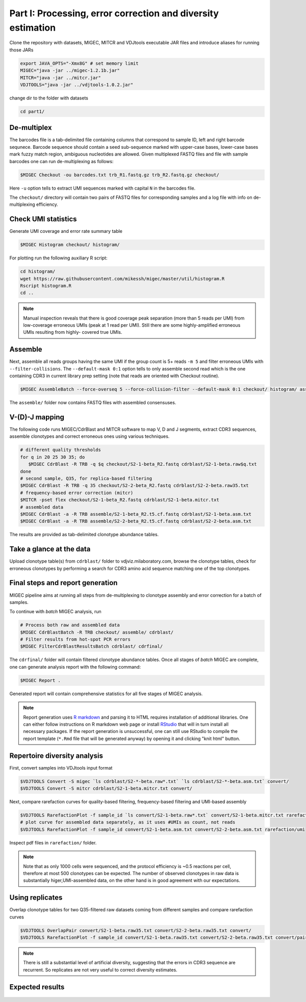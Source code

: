 Part I: Processing, error correction and diversity estimation
-------------------------------------------------------------

Clone the repository with datasets, MIGEC, MITCR and VDJtools 
executable JAR files and introduce aliases for running those JARs

.. code-block:: bash

    export JAVA_OPTS="-Xmx8G" # set memory limit
    MIGEC="java -jar ../migec-1.2.1b.jar"
    MITCR="java -jar ../mitcr.jar"
    VDJTOOLS="java -jar ../vdjtools-1.0.2.jar"
    
change dir to the folder with datasets

.. code-block:: bash

    cd part1/

De-multiplex
^^^^^^^^^^^^

The barcodes file is a tab-delimited file containing columns that 
correspond to sample ID, left and right barcode sequnece. 
Barcode sequence should contain a seed sub-sequence marked with upper-case bases, 
lower-case bases mark fuzzy match region, ambiguous nucleotides are allowed.
Given multiplexed FASTQ files and file with sample barcodes one 
can run de-multiplexing as follows:

.. code-block:: bash

    $MIGEC Checkout -ou barcodes.txt trb_R1.fastq.gz trb_R2.fastq.gz checkout/

Here ``-u`` option tells to extract UMI sequences marked with 
capital ``N`` in the barcodes file.

The ``checkout/`` directory will contain two pairs of FASTQ 
files for corresponding samples and a log file with info on  
de-multiplexing efficiency.

Check UMI statistics
^^^^^^^^^^^^^^^^^^^^

Generate UMI coverage and error rate summary table

.. code-block:: bash

    $MIGEC Histogram checkout/ histogram/
    
For plotting run the following auxiliary R script:

.. code-block:: bash

    cd histogram/
    wget https://raw.githubusercontent.com/mikessh/migec/master/util/histogram.R
    Rscript histogram.R
    cd ..

.. note::
    Manual inspection reveals that there is good coverage peak 
    separation (more than 5 reads per UMI) from low-coverage 
    erroneous UMIs (peak at 1 read per UMI). Still there are 
    some highly-amplified erroneous UMIs resulting from highly-
    covered true UMIs.

Assemble
^^^^^^^^

Next, assemble all reads groups having the same UMI if the 
group count is 5+ reads ``-m 5`` and filter erroneous UMIs 
with ``--filter-collisions``. The ``--default-mask 0:1`` option 
tells to only assemble second read which is the one containing 
CDR3 in current library prep setting (note that reads are oriented with 
Checkout routine).

.. code-block:: bash

    $MIGEC AssembleBatch --force-overseq 5 --force-collision-filter --default-mask 0:1 checkout/ histogram/ assemble/

The ``assemble/`` folder now contains FASTQ files with assembled consensuses.

V-(D)-J mapping
^^^^^^^^^^^^^^^

The following code runs MIGEC/CdrBlast and MITCR software to map 
V, D and J segments, extract CDR3 sequences, assemble clonotypes 
and correct erroneous ones using various techniques.

.. code-block:: bash

    # different quality thresholds
    for q in 20 25 30 35; do 
       $MIGEC CdrBlast -R TRB -q $q checkout/S2-1-beta_R2.fastq cdrblast/S2-1-beta.raw$q.txt
    done
    # second sample, Q35, for replica-based filtering
    $MIGEC CdrBlast -R TRB -q 35 checkout/S2-2-beta_R2.fastq cdrblast/S2-2-beta.raw35.txt
    # frequency-based error correction (mitcr)
    $MITCR -pset flex checkout/S2-1-beta_R2.fastq cdrblast/S2-1-beta.mitcr.txt
    # assembled data
    $MIGEC CdrBlast -a -R TRB assemble/S2-1-beta_R2.t5.cf.fastq cdrblast/S2-1-beta.asm.txt
    $MIGEC CdrBlast -a -R TRB assemble/S2-2-beta_R2.t5.cf.fastq cdrblast/S2-2-beta.asm.txt
    
The results are provided as tab-delimited clonotype abundance tables.

Take a glance at the data
^^^^^^^^^^^^^^^^^^^^^^^^^

Upload clonotype table(s) from ``cdrblast/`` folder to vdjviz.milaboratory.com, 
browse the clonotype tables, check for erroneous clonotypes by 
performing a search for CDR3 amino acid sequence matching one of the 
top clonotypes.

Final steps and report generation
^^^^^^^^^^^^^^^^^^^^^^^^^^^^^^^^^

MIGEC pipeline aims at running all steps from de-multiplexing to 
clonotype assembly and error correction for a batch of samples.

To continue with *batch* MIGEC analysis, run 

.. code-block:: bash

   # Process both raw and assembled data
   $MIGEC CdrBlastBatch -R TRB checkout/ assemble/ cdrblast/
   # Filter results from hot-spot PCR errors
   $MIGEC FilterCdrBlastResultsBatch cdrblast/ cdrfinal/
   
The ``cdrfinal/`` folder will contain filtered clonotype abundance tables. 
Once all stages of *batch* MIGEC are complete, one can generate analysis report 
with the following command:

.. code-block:: bash

   $MIGEC Report .
   
Generated report will contain comprehensive statistics for all five stages of MIGEC analysis.

.. note::

   Report generation uses `R markdown <http://rmarkdown.rstudio.com/>`__ and 
   parsing it to HTML requires installation of additional libraries. One can either 
   follow instructions on R markdown web page or install `RStudio <https://www.rstudio.com/>`__ 
   that will in turn install all necessary packages. 
   If the report generation is unsuccessful, one can still use RStudio to 
   compile the report template (``*.Rmd`` file that will be generated anyway) by 
   opening it and clicking "knit html" button.
   
Repertoire diversity analysis
^^^^^^^^^^^^^^^^^^^^^^^^^^^^^

First, convert samples into VDJtools input format

.. code-block:: bash

    $VDJTOOLS Convert -S migec `ls cdrblast/S2-*-beta.raw*.txt` `ls cdrblast/S2-*-beta.asm.txt` convert/
    $VDJTOOLS Convert -S mitcr cdrblast/S2-1-beta.mitcr.txt convert/
    
Next, compare rarefaction curves for quality-based filtering, frequency-based filtering 
and UMI-based assembly

.. code-block:: bash

    $VDJTOOLS RarefactionPlot -f sample_id `ls convert/S2-1-beta.raw*.txt` convert/S2-1-beta.mitcr.txt rarefaction/qual-and-freq
    # plot curve for assembled data separately, as it uses #UMIs as count, not reads
    $VDJTOOLS RarefactionPlot -f sample_id convert/S2-1-beta.asm.txt convert/S2-2-beta.asm.txt rarefaction/umi

Inspect pdf files in ``rarefaction/`` folder.

.. note::
    Note that as only 1000 cells were sequenced, and the protocol 
    efficiency is ~0.5 reactions per cell, therefore at most 500 
    clonotypes can be expected. The number of observed clonotypes in 
    raw data is substantially higer,UMI-assembled data, on the other 
    hand is in good agreement with our expectations.

Using replicates
^^^^^^^^^^^^^^^^

Overlap clonotype tables for two Q35-filtered raw datasets coming 
from different samples and compare rarefaction curves

.. code-block:: bash

   $VDJTOOLS OverlapPair convert/S2-1-beta.raw35.txt convert/S2-2-beta.raw35.txt convert/
   $VDJTOOLS RarefactionPlot -f sample_id convert/S2-1-beta.raw35.txt convert/S2-2-beta.raw35.txt convert/paired.strict.table.txt rarefaction/overlap

.. note::
    There is still a substantial level of artificial diversity, 
    suggesting that the errors in CDR3 sequence are recurrent. 
    So replicates are not very useful to correct diversity 
    estimates.

Expected results
^^^^^^^^^^^^^^^^

.. figure:: _static/images/part1-0.png
    :align: center
    :scale: 50 %        
    :target: _static/examples/migec_summary.html
   
.. figure:: _static/images/part1-1.png
    :align: center
    :scale: 50 %        
    
.. figure:: _static/images/part1-2.png
    :align: center
    :scale: 50 %        

.. figure:: _static/images/part1-3.png
    :align: center
    :scale: 50 %            